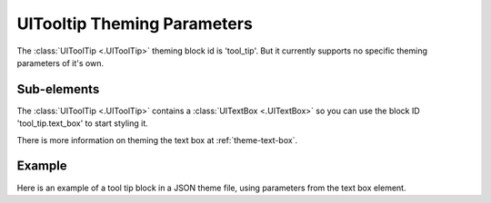 .. _theme-tooltip:

UITooltip Theming Parameters
=============================

The :class:`UIToolTip <.UIToolTip>` theming block id is 'tool_tip'. But it currently supports no specific theming parameters of it's own.

Sub-elements
--------------

The :class:`UIToolTip <.UIToolTip>` contains a :class:`UITextBox <.UITextBox>` so you can use the block ID 'tool_tip.text_box' to start styling
it.

There is more information on theming the text box at :ref:`theme-text-box`.

Example
-------

Here is an example of a tool tip block in a JSON theme file, using parameters from the text box element.

.. code-block:: json
   :caption: tool_tip.json
   :linenos:

    {
        "tool_tip.text_box":
        {
            "colours":
            {
                "dark_bg":"#505050",
                "border": "#FFFFFF"
            },

            "misc":
            {
                "border_width": "2",
                "padding": "5,5"
            }
        }
    }
